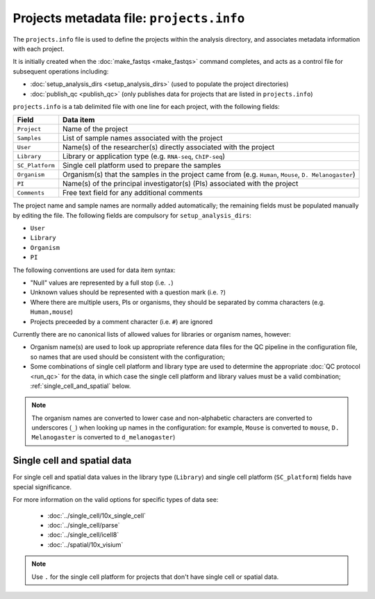 Projects metadata file: ``projects.info``
=========================================

The ``projects.info`` file is used to define the projects within
the analysis directory, and associates metadata information with
each project.

It is initially created when the :doc:`make_fastqs <make_fastqs>`
command completes, and acts as a control file for subsequent
operations including:

* :doc:`setup_analysis_dirs <setup_analysis_dirs>` (used to
  populate the project directories)
* :doc:`publish_qc <publish_qc>` (only publishes data for projects
  that are listed in ``projects.info``)

``projects.info`` is a tab delimited file with one line for each
project, with the following fields:

===============  =================================================
Field            Data item
===============  =================================================
``Project``      Name of the project
``Samples``      List of sample names associated with the project
``User``         Name(s) of the researcher(s) directly associated
                 with the project
``Library``      Library or application type (e.g. ``RNA-seq``,
                 ``ChIP-seq``)
``SC_Platform``  Single cell platform used to prepare the samples
``Organism``     Organism(s) that the samples in the project
                 came from (e.g. ``Human``, ``Mouse``,
		 ``D. Melanogaster``)
``PI``           Name(s) of the principal investigator(s) (PIs)
                 associated with the project
``Comments``     Free text field for any additional comments
===============  =================================================

The project name and sample names are normally added automatically;
the remaining fields must be populated manually by editing the
file. The following fields are compulsory for
``setup_analysis_dirs``:

* ``User``
* ``Library``
* ``Organism``
* ``PI``

The following conventions are used for data item syntax:

* "Null" values are represented by a full stop (i.e. ``.``)
* Unknown values should be represented with a question mark
  (i.e. ``?``)
* Where there are multiple users, PIs or organisms, they should be
  separated by comma characters (e.g. ``Human,mouse``)
* Projects preceeded by a comment character (i.e. ``#``) are
  ignored

Currently there are no canonical lists of allowed values for libraries
or organism names, however:

* Organism name(s) are used to look up appropriate reference data files
  for the QC pipeline in the configuration file, so names that are used
  should be consistent with the configuration;
* Some combinations of single cell platform and library type are used
  to determine the appropriate :doc:`QC protocol <run_qc>` for the
  data, in which case the single cell platform and library values
  must be a valid combination; :ref:`single_cell_and_spatial` below.

.. note::

   The organism names are converted to lower case and non-alphabetic
   characters are converted to underscores (``_``) when looking up
   names in the configuration: for example, ``Mouse`` is converted
   to ``mouse``, ``D. Melanogaster`` is converted to
   ``d_melanogaster``)

.. _single_cell_and_spatial:

Single cell and spatial data
----------------------------

For single cell and spatial data values in the library type
(``Library``) and single cell platform (``SC_platform``) fields have
special significance.

For more information on the valid options for specific types of data
see:

 * :doc:`../single_cell/10x_single_cell`
 * :doc:`../single_cell/parse`
 * :doc:`../single_cell/icell8`
 * :doc:`../spatial/10x_visium`

.. note::

   Use ``.`` for the single cell platform for projects that don't have
   single cell or spatial data.
